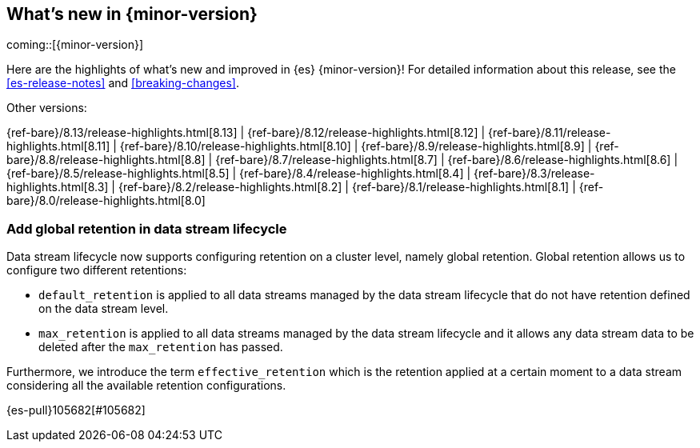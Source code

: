 [[release-highlights]]
== What's new in {minor-version}

coming::[{minor-version}]

Here are the highlights of what's new and improved in {es} {minor-version}!
ifeval::["{release-state}"!="unreleased"]
For detailed information about this release, see the <<es-release-notes>> and
<<breaking-changes>>.

// Add previous release to the list
Other versions:

{ref-bare}/8.13/release-highlights.html[8.13]
| {ref-bare}/8.12/release-highlights.html[8.12]
| {ref-bare}/8.11/release-highlights.html[8.11]
| {ref-bare}/8.10/release-highlights.html[8.10]
| {ref-bare}/8.9/release-highlights.html[8.9]
| {ref-bare}/8.8/release-highlights.html[8.8]
| {ref-bare}/8.7/release-highlights.html[8.7]
| {ref-bare}/8.6/release-highlights.html[8.6]
| {ref-bare}/8.5/release-highlights.html[8.5]
| {ref-bare}/8.4/release-highlights.html[8.4]
| {ref-bare}/8.3/release-highlights.html[8.3]
| {ref-bare}/8.2/release-highlights.html[8.2]
| {ref-bare}/8.1/release-highlights.html[8.1]
| {ref-bare}/8.0/release-highlights.html[8.0]

endif::[]

// tag::notable-highlights[]

[discrete]
[[add_global_retention_in_data_stream_lifecycle]]
=== Add global retention in data stream lifecycle
Data stream lifecycle now supports configuring retention on a cluster level, namely global retention. Global retention 
allows us to configure two different retentions:

- `default_retention` is applied to all data streams managed by the data stream lifecycle that do not have retention
defined on the data stream level.
- `max_retention` is applied to all data streams managed by the data stream lifecycle and it allows any data stream 
data to be deleted after the `max_retention` has passed.

Furthermore, we introduce the term `effective_retention` which is the retention applied at a certain moment to a data
stream considering all the available retention configurations.

{es-pull}105682[#105682]

// end::notable-highlights[]



